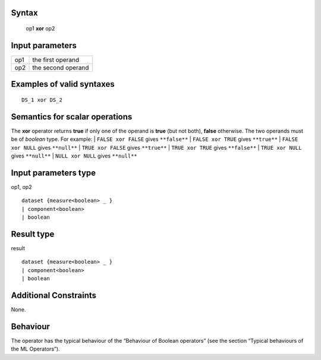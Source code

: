 ------
Syntax
------

    op1 **xor** op2

----------------
Input parameters
----------------
.. list-table::

   * - op1
     - the first operand
   * - op2
     - the second operand

------------------------------------
Examples of valid syntaxes
------------------------------------
::

    DS_1 xor DS_2

------------------------------------
Semantics  for scalar operations
------------------------------------
The **xor** operator returns **true** if only one of the operand is **true** (but not both), **false** otherwise.
The two operands must be of *boolean* type.
For example:
| ``FALSE xor FALSE`` gives ``**false**``
| ``FALSE xor TRUE`` gives ``**true**``
| ``FALSE xor NULL`` gives ``**null**``
| ``TRUE xor FALSE`` gives ``**true**``
| ``TRUE xor TRUE`` gives ``**false**``
| ``TRUE xor NULL`` gives ``**null**``
| ``NULL xor NULL`` gives ``**null**``

-----------------------------
Input parameters type
-----------------------------
op1, op2 ::

    dataset {measure<boolean> _ }
    | component<boolean>
    | boolean

-----------------------------
Result type
-----------------------------
result ::

    dataset {measure<boolean> _ }
    | component<boolean>
    | boolean

-----------------------------
Additional Constraints
-----------------------------
None.

---------
Behaviour
---------

The operator has the typical behaviour of the “Behaviour of Boolean operators” (see the section “Typical
behaviours of the ML Operators”).
